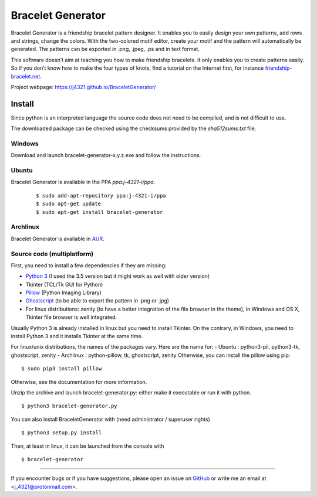 ##################
Bracelet Generator
##################

|Release|_ |Windows| |Linux| |Mac| |License|_

Bracelet Generator is a friendship bracelet pattern designer.
It enables you to easily design your own patterns, add rows and strings,
change the colors. With the two-colored motif editor,
create your motif and the pattern will automatically be generated.
The patterns can be exported in .png, .jpeg, .ps and in text format.

This software doesn’t aim at teaching you how to make friendship bracelets.
It only enables you to create patterns easily. So if you don’t know how to
make the four types of knots, find a tutorial on the Internet first,
for instance `friendship-bracelet.net <http://friendship-bracelets.net/tutorials.php>`__.

Project webpage: https://j4321.github.io/BraceletGenerator/

Install
=======

Since python is an interpreted language the source code does not need to
be compiled, and is not difficult to use.

The downloaded package can be checked using the checksums provided by the `sha512sums.txt` file.

Windows
-------

Download and launch bracelet-generator-x.y.z.exe and follow the instructions.

Ubuntu
------

Bracelet Generator is available in the PPA `ppa:j-4321-i/ppa`.

    ::

        $ sudo add-apt-repository ppa:j-4321-i/ppa
        $ sudo apt-get update
        $ sudo apt-get install bracelet-generator

Archlinux
---------

Bracelet Generator is available in `AUR <https://aur.archlinux.org/packages/bracelet-generator>`__.

Source code (multiplatform)
---------------------------

First, you need to install a few dependencies if they are missing:

- `Python 3 <https://www.python.org/downloads/release/python-352>`__ (I used the 3.5 version but it might work as well with older version)

- Tkinter (TCL/Tk GUI for Python)

- `Pillow <https://pypi.python.org/pypi/Pillow/3.3.1>`__ (Python Imaging Library)


- `Ghostscript <http://ghostscript.com/download/gsdnld.html>`__ (to be able to export the pattern in .png or .jpg)

- For linux distributions: zenity (to have a better integration of the file browser in the theme), in Windows and OS X, Tkinter file browser is well integrated.

Usually Python 3 is already installed in linux but you need to install
Tkinter. On the contrary, in Windows, you need to install Python 3 and
it installs Tkinter at the same time.

For linux/unix distributions, the names of the packages vary.
Here are the name for:
- Ubuntu : python3-pil, python3-tk, ghostscript, zenity
- Archlinux : python-pillow, tk, ghostscript, zenity
Otherwise, you can install the pillow using pip:

::

    $ sudo pip3 install pillow

Otherwise, see the documentation for more information.

Unzip the archive and launch bracelet-generator.py: either make it
executable or run it with python.

::

    $ python3 bracelet-generator.py

You can also install BraceletGenerator with (need administrator /
superuser rights)

::

    $ python3 setup.py install

Then, at least in linux, it can be launched from the console with

::

    $ bracelet-generator


---------------------------------------------------------------------------

If you encounter bugs or if you have suggestions, please open an issue
on `GitHub <https://github.com/j4321/BraceletGenerator/issues>`__ or write me an
email at <j_4321@protonmail.com>.


.. |Release| image:: https://badge.fury.io/gh/j4321%2FBraceletGenerator.svg
    :alt: Latest Release
.. _Release: https://badge.fury.io/gh/j4321%2FBraceletGenerator
.. |Windows| image:: https://img.shields.io/badge/platform-Windows-blue.svg
    :alt: Windows
.. |Linux| image:: https://img.shields.io/badge/platform-Linux-blue.svg
    :alt: Linux
.. |Mac| image:: https://img.shields.io/badge/platform-Mac-blue.svg
    :alt: Mac
.. |License| image:: https://img.shields.io/github/license/j4321/BraceletGenerator.svg
.. _License: https://www.gnu.org/licenses/gpl-3.0.en.html

